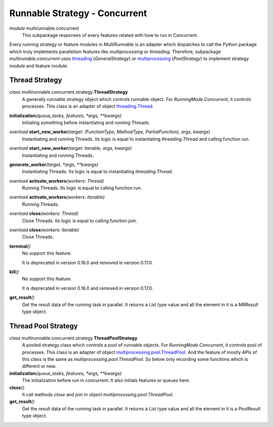 ==============================
Runnable Strategy - Concurrent
==============================

*module* multirunnable.concurrent
    This subpackage responses of every features related with how to run in Concurrent.

Every running strategy or feature modules in *MultiRunnable* is an adapter which dispatches to
call the Python package which truly implements parallelism features like *multiprocessing* or *threading*.
Therefore, subpackage *multirunable.concurrent*  uses `threading <https://docs.python.org/3/library/threading.html>`_ (*GeneralStrategy*)
or `multiprocessing <https://docs.python.org/3/library/threading.html>`_ (*PoolStrategy*) to implement strategy module and feature module.


Thread Strategy
================

*class* multirunnable.concurrent.strategy.\ **ThreadStrategy**
    A generally runnable strategy object which controls runnable object. For *RunningMode.Concurrent*, it controls processes.
    This class is an adapter of object `threading.Thread <https://docs.python.org/3/library/threading.html#thread-objects>`_.

**initialization**\ *(queue_tasks, features, *args, **kwargs)*
    Initialing something before instantiating and running Threads.

*overload* **start_new_worker**\ *(target: (FunctionType, MethodType, PartialFunction), args, kwargs)*
    Instantiating and running Threads.
    Its logic is equal to instantiating *threading.Thread* and calling function *run*.

*overload* **start_new_worker**\ *(target: Iterable, args, kwargs)*
    Instantiating and running Threads.

**generate_worker**\ *(target, *args, **kwargs)*
    Instantiating Threads.
    Its logic is equal to instantiating *threading.Thread*.

*overload* **activate_workers**\ *(workers: Thread)*
    Running Threads.
    Its logic is equal to calling function *run*.

*overload* **activate_workers**\ *(workers: Iterable)*
    Running Threads.

*overload* **close**\ *(workers: Thread)*
    Close Threads.
    Its logic is equal to calling function *join*.

*overload* **close**\ *(workers: Iterable)*
    Close Threads.

**terminal**\ *()*
    No support this feature.

    It is deprecated in version 0.16.0 and removed in version 0.17.0.

**kill**\ *()*
    No support this feature.

    It is deprecated in version 0.16.0 and removed in version 0.17.0.

**get_result**\ *()*
    Get the result data of the running task in parallel. It returns a List type value and all the element in it
    is a *MRResult* type object.


Thread Pool Strategy
=====================

*class* multirunnable.concurrent.strategy.\ **ThreadPoolStrategy**
    A pooled strategy class which controls a pool of runnable objects. For *RunningMode.Concurrent*, it controls pool of processes.
    This class is an adapter of object `multiprocessing.pool.ThreadPool <https://docs.python.org/3/library/multiprocessing.html#multiprocessing.pool.ThreadPool>`_.
    And the feature of mostly APIs of this class is the same as *multiprocessing.pool.ThreadPool*.
    So below only recording some functions which is different or new.

**initialization**\ *(queue_tasks, features, *args, **kwargs)*
    The initialization before run in concurrent. It also initials features or queues here.

**close**\ *()*
    It call methods *close* and *join* in object *multiprocessing.pool.ThreadPool*.

**get_result**\ *()*
    Get the result data of the running task in parallel. It returns a List type value and all the element in it
    is a *PoolResult* type object.

